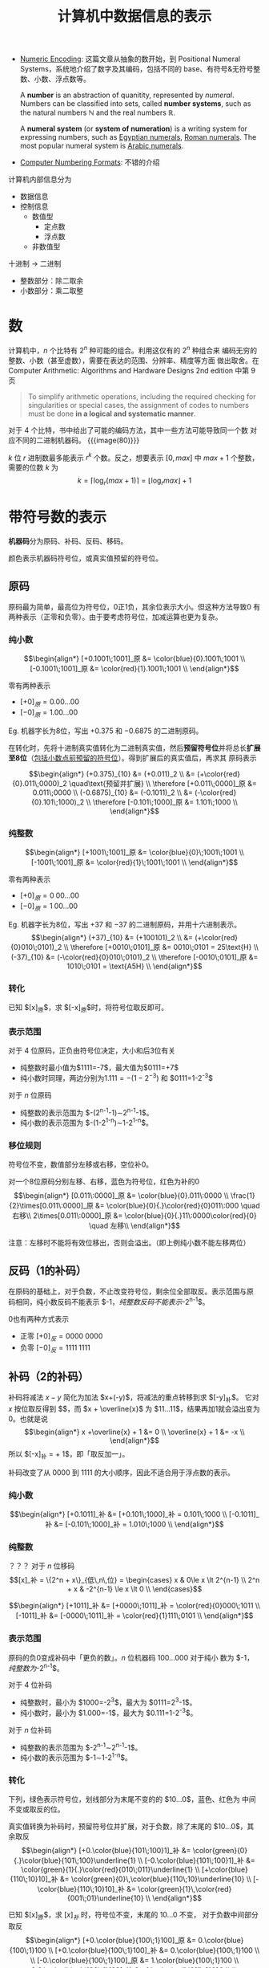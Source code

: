 #+title: 计算机中数据信息的表示

- [[https://cs.lmu.edu/~ray/notes/numenc/][Numeric Encoding]]: 这篇文章从抽象的数开始，到 Positional Numeral
  Systems，系统地介绍了数字及其编码，包括不同的 base、有符号&无符号整
  数、小数、浮点数等。
  #+begin_details number & numeral system
  A *number* is an abstraction of quanitity, represented by /numeral/.
  Numbers can be classified into sets, called *number systems*, such
  as the natural numbers $\mathbb{N}$ and the real numbers
  $\mathbb{R}$.

  A *numeral system* (or *system of numeration*) is a writing system
  for expressing numbers, such as [[https://en.wikipedia.org/wiki/Egyptian_numerals][Egyptian numerals]], [[https://en.wikipedia.org/wiki/Roman_numerals][Roman numerals]].
  The most popular numeral system is [[https://en.wikipedia.org/wiki/Arabic_numerals][Arabic numerals]].
  #+end_details
- [[http://vc.airvectors.net/tsfloat.html][Computer Numbering Formats]]: 不错的介绍

计算机内部信息分为
- 数据信息
- 控制信息
  - 数值型
    - 定点数
    - 浮点数
  - 非数值型

十进制 \to 二进制
- 整数部分：除二取余
- 小数部分：乘二取整

* 数

计算机中，​$n$ 个比特有 $2^n$ 种可能的组合。利用这仅有的 $2^n$ 种组合来
编码无穷的整数、小数（甚至虚数），需要在表达的范围、分辨率、精度等方面
做出取舍。在 Computer Arithmetic: Algorithms and Hardware Designs 2nd
edition 中第 9 页
#+begin_quote
To simplify arithmetic operations, including the required checking for
singularities or special cases, the assignment of codes to numbers
must be done *in a logical and systematic manner*.
#+end_quote
对于 4 个比特，书中给出了可能的编码方法，其中一些方法可能导致同一个数
对应不同的二进制机器码。
{{{image(80)}}}
[[./ch2-representation/4-bit-mapping.png]]

$k$ 位 $r$ 进制数最多能表示 $r^k$ 个数。反之，想要表示 $[0, max]$ 中
$max + 1$ 个整数，需要的位数 $k$ 为
\[ k = \lceil\log_r (max+1)\rceil = \lfloor\log_r max\rfloor + 1 \]

* 带符号数的表示

*机器码*​分为原码、补码、反码、移码。

颜色表示机器码符号位，或真实值预留的符号位。

** 原码

原码最为简单，最高位为符号位，0正1负，其余位表示大小。但这种方法导致0
有两种表示（正零和负零）。由于要考虑符号位，加减运算也更为复杂。

*** 纯小数

\[\begin{align*}
  [+0.1001\;1001]_原 &= \color{blue}{0}.1001\;1001 \\
  [-0.1001\;1001]_原 &= \color{red}{1}.1001\;1001 \\
\end{align*}\]

零有两种表示
- $[+0]_原 = 0.00\ldots00$
- $[-0]_原 = 1.00\ldots00$

Eg. 机器字长为8位，写出 $+0.375$ 和 $-0.6875$ 的二进制原码。

在转化时，先将十进制真实值转化为二进制真实值，然后​*预留符号位*​并将总长
​*扩展至8位*​（[[color:red][包括小数点前预留的符号位]]）。得到扩展后的真实值后，再求其
原码表示

\[\begin{align*}
  (+0.375)_{10} &= (+0.011)_2 \\
                &= (+\color{red}{0}.011\;0000)_2 \quad\text{预留并扩展} \\
 \therefore
 [+0.011\;0000]_原 &= 0.011\;0000 \\
 (-0.6875)_{10} &= (-0.1011)_2 \\
                &= (-\color{red}{0}.101\;1000)_2 \\
 \therefore
 [-0.101\;1000]_原 &= 1.101\;1000 \\
\end{align*}\]

*** 纯整数

\[\begin{align*}
  [+1001\;1001]_原 &= \color{blue}{0}\;1001\;1001 \\
  [-1001\;1001]_原 &= \color{red}{1}\;1001\;1001 \\
\end{align*}\]

零有两种表示
- $[+0]_原 = 0\;00\ldots00$
- $[-0]_原 = 1\;00\ldots00$

Eg. 机器字长为8位，写出 $+37$ 和 $-37$ 的二进制原码，并用十六进制表示。
\[\begin{align*}
  (+37)_{10} &= (+100101)_2 \\
             &= (+\color{red}{0}010\;0101)_2 \\
  \therefore
  [+0010\;0101]_原 &= 0010\;0101 = 25\text{H} \\
  (-37)_{10} &= (-\color{red}{0}010\;0101)_2 \\
  \therefore
  [-0010\;0101]_原 &= 1010\;0101 = \text{A5H} \\
\end{align*}\]

*** 转化

已知 $[x]_原$​，求 $[-x]_原$​时，将符号位取反即可。

*** 表示范围

对于 4 位原码，正负由符号位决定，大小和后3位有关
- 纯整数时最小值为​$1111=-7$​，最大值为​$0111=+7$​
- 纯小数时同理，两边分别为​$1.111=-(1-2^{-3})$ 和 $0111=1-2^{-3}$​


对于 $n$ 位原码
- 纯整数的表示范围为 $-(2^{n-1}-1)\sim2^{n-1}-1$​。
- 纯小数的表示范围为 $-(1-2^{1-n})\sim1-2^{1-n}$​。

*** 移位规则

符号位不变，数值部分左移或右移，空位补0。

对一个8位原码分别左移、右移，蓝色为符号位，红色为补的0
$$\begin{align*}
  [0.011\:0000]_原 &= \color{blue}{0}.011\:0000 \\
  \frac{1}{2}\times[0.011\:0000]_原 &= \color{blue}{0}{.}\color{red}{0}011\:000 \quad 右移\\
  2\times[0.011\:0000]_原 &= \color{blue}{0}{.}11\:0000\color{red}{0} \quad 左移\\
\end{align*}$$

注意：左移时不能将有效位移出，否则会溢出。（即上例纯小数不能左移两位）

** 反码（1的补码）

在原码的基础上，对于负数，不止改变符号位，剩余位全部取反。表示范围与原
码相同，纯小数反码不能表示 $-1$​，纯整数反码不能表示$-2^{n-1}$​。

0也有两种方式表示
- 正零 $[+0]_反 = 0000\;0000$
- 负零 $[-0]_反 = 1111\;1111$

** 补码（2的补码）

补码将减法 $x-y$ 简化为加法 $x+(-y)$​，将减法的重点转移到求 $[-y]_补$​。
它对 $x$ 按位取反得到 $\overline{x}$​，而 $x + \overline{x}$ 为
$11\ldots11$​，结果再加1就会溢出变为0。也就是说
\[\begin{align*}
  x +\overline{x} + 1 &= 0 \\
  \overline{x} + 1 &= -x \\
\end{align*}\]
所以 $[-x]_补 = \overline{[x]_补} + 1$​，即「取反加一」。

补码改变了从 $0000$ 到 $1111$ 的大小顺序，因此不适合用于浮点数的表示。

*** 纯小数
\[\begin{align*}
  [+0.1011]_补 &= [+0.101\;1000]_补 = 0.101\;1000 \\
  [-0.1011]_补 &= [-0.101\;1000]_补 = 1.010\;1000 \\
\end{align*}\]

*** 纯整数

？？？
对于 $n$ 位移码
\[[x]_补 = \{2^n + x\}_{低\,n\,位} =
\begin{cases}
x       & 0\le x \lt 2^{n-1} \\
2^n + x & -2^{n-1} \le x \lt 0 \\
\end{cases}\]

\[\begin{align*}
  [+1011]_补 &= [+0000\;1011]_补 = \color{red}{0}000\;1011 \\
  [-1011]_补 &= [-0000\;1011]_补 = \color{red}{1}111\;0101 \\
\end{align*}\]

*** 表示范围

原码的负0变成补码中「更负的数」。​$n$ 位机器码 $100\ldots000$ 对于纯小
数为 $-1$​，纯整数为$-2^{n-1}$​。

对于 4 位补码
- 纯整数时，最小为 $1000=-2^3$​，最大为 $0111=2^3-1$​。
- 纯小数时，最小为 $1.000=-1$​，最大为 $0.111=1-2^{-3}$​。

对于 $n$ 位补码
- 纯整数的表示范围为 $-2^{n-1}\sim2^{n-1}-1$​。
- 纯小数的表示范围为 $-1\sim1-2^{1-n}$​。

*** 转化
下列，绿色表示符号位，划线部分为末尾不变的的 $10\ldots0$​，蓝色、红色为
中间不变或取反的位。

真实值转换为补码时，预留符号位并扩展，对于负数，除了末尾的
$10\ldots0$​，其余取反
\[\begin{align*}
  [+0.\color{blue}{101\;100}1]_补 &= \color{green}{0}{.}\color{blue}{101\;100}\underline{1} \\
  [-0.\color{blue}{101\;100}1]_补 &= \color{green}{1}{.}\color{red}{010\;011}\underline{1} \\
  [+\color{blue}{110\;10}10]_补 &= \color{green}{0}\,\color{blue}{110\;10}\underline{10} \\
  [-\color{blue}{110\;10}10]_补 &= \color{green}{1}\,\color{red}{001\;01}\underline{10} \\
\end{align*}\]

已知 $[x]_原$​，求 $[x]_补$ 时，符号位不变，末尾的 $10\ldots0$ 不变，
对于负数中间部分取反
\[\begin{align*}
[+0.\color{blue}{100\;1}100]_原 &= 0.\color{blue}{100\;1}100 \\
[+0.\color{blue}{100\;1}100]_补 &= 0.\color{blue}{100\;1}100 \\
\\
[-0.\color{blue}{100\;1}100]_原 &= 1.\color{blue}{100\;1}100 \\
[-0.\color{blue}{100\;1}100]_补 &= 1.\color{red}{011\;0}100 \\
\\
[+\color{blue}{100\;1}100]_原 &= 0\color{blue}{100\;1}100 \\
[+\color{blue}{100\;1}100]_补 &= 0\color{blue}{100\;1}100 \\
\\
[-\color{blue}{1001}100]_原 &= 1\color{blue}{100\;1}100 \\
[-\color{blue}{1001}100]_补 &= 1\color{red}{011\;0}100 \\
\end{align*}\]

已知 $[x]_补$​，求 $[-x]_补$ 时，各位取反加1（或除最后的 $10\ldots0$ 都
取反）
\[\begin{align*}
 [x]_补 &= \color{blue}{1.001\;10}10 \\
[-x]_补 &= \color{red}{0.110\;01}10 \\
\\
 [x]_补 &= \color{blue}{1011\;00}10 \\
[-x]_补 &= \color{red}{0100\;11}10 \\
\end{align*}\]

*** 移位规则

右移补符号位，左移补0。
不能移出有效位（若符号位左移后不一致，则说明有效位被移出）

*** 运算

将4位原码 $1110$ 变成8位补码，可以现将其扩展成8位原码，再转化成8位补码
\[ 1110_原 = 1000\;0110_原 = 1111\;1010_补 \]
也可将其先转化成4位补码，再扩展成8位补码
\[ 1110_原 = 1010_补 = 1111\;1010_补 \]


补码总是针对确定的模而言（即特定的字长）。不同位数的码相加时，一定要扩
展成相同位数。
\[ 2100\text{H} + 83\text{H} \ne 2183\text{H} \]
\[ 2100\text{H} + 83\text{H} = 2100\text{H} + \text{FF}83\text{H} = 2083\text{H} \]

** 移码

移码主要用于表示浮点数的阶码，即 $1.01001101 \times 2^x$ 中的 $x$​。最
高位为符号位，[[color:red][*0负1正*​]]。

*** 纯整数

对于 $n$ 位移码
\[ [x]_移 = 2^{n-1} + x, \quad -2^{n-1} \le x \lt 2^{n-1} \]

Eg. 机器字长为8位，则 $[x]_移 = 2^7 + x$
\[\begin{align*}
  [+110\;0101]_移 &= 2^7 + 110\;0101 = 1000\;0000 + 110\;0101 \\
                  &= 1110\;0101 \\
  [-110\;0101]_移 &= 2^7 - 110\;0101 = 1000\;0000 - 110\;0101 \\
                  &= 1 + 111\;1111 - 110\;0101 \\
                  &= 0001\;1011 \\
\end{align*}\]

| 移码 | 真实值 |
|------+--------|
| <c>  |  <c>   |
| 000  |  $-4$  |
| 001  |  $-3$  |
| 010  |  $-2$  |
| 011  |  $-1$  |
| 100  |   0    |
| 101  |   1    |
| 110  |   2    |
| 111  |   3    |

*** 转换

移码和补码相互转换时，将符号位取反即可
\[\begin{align*}
  [x]_补 &= 2^n + x \\
  [x]_移 &= 2^{n-1} + x \\
  \therefore
  [x]_补 &= [x]_移 + 2^{n-1}
\end{align*}\]

#+caption: 字长4位的补码、移码
| 真实值 | 补码 | 移码 |
|  <c>   | <c>  | <c>  |
|  $-4$  | 1100 | 0100 |
|  $-3$  | 1101 | 0101 |
|  $-2$  | 1110 | 0110 |
|  $-1$  | 1111 | 0111 |
|   0    | 0000 | 1000 |
|   1    | 0001 | 1001 |
|   2    | 0010 | 1010 |
|   3    | 0011 | 1011 |
|   4    | 0100 | 1100 |

*** 表示范围

$n$ 位移码的表示范围为 $-2^{n-1}\sim2^{n-1}-1$ 与补码相同。最小值
$00\ldots0 = -2^{n-1}$​，最大值 $11\ldots1 = 2^{n-1}-1$​。

与补码不同的是，移码实质上将这 $2^n$ 个数在数轴上平移，使得 $[0]_移 =
100\ldots00$​。也正因此，​*比较移码大小时可以将其当作无符号数处理*​。

** 简单总结

{{{image(100)}}}
#+caption: 不同码制间的相互转换
[[./ch2-representation/conversion.png]]

* 数的定点与浮点表示

一个 R 进制数 N 可表示为
\[ \text{N}_\text{R} = \pm \text{S} \times \text{R}^{\pm \text{E}} \]
其中
- R (radix, base): 数的基数，即进制
- S (significant digit, mantissa, also a sequence of digits 😉): *尾数*
- E (exponent, power): *阶码*​，控制小数点位置

不同的数字有不同的表示；同一个数字，小数点位置不同，也有不同的表示
\[\begin{alignat}{2}
  123.45 &= 0.12345  &&\times\color{red}{10^3}  \nonumber\\
   0.678 &= 0.678    &&\times\color{blue}{10^0} \nonumber\\
         &= 0.000678 &&\times\color{red}{10^3}  \nonumber\\
\end{alignat}\]

** 定点表示

定点数小数点位置固定（即阶码固定），纯整数的小数点在有效位末尾，纯小数
的小数点在符号位之后。

** 浮点表示

小数点位置可变，同时存储尾数与阶码，其中
- *阶码为纯整数*
- *尾数为纯小数*

{{{image(60)}}}
[[./ch2-representation/float-point.png]]

*** 规格化

由于小数点位置可变，一个数对应多种表示，因此需要将​*尾数（纯小数）*​规格
化，让数与机器码一一对应。规格化原则：[[color:red][在不破坏符号位的前提下，将有效位
​*尽量左移*​]]。

原码的规格化：符号位不变，其余部分尽量左移，1不移出
\[\begin{align*}
  0.000\color{red}{101} &\to 0.\color{red}{101}000 \\
  1.000\color{red}{101} &\to 1.\color{red}{101}000 \\
\end{align*}\]

补码的规格化：整体左移，保持符号位不变（其实就是符号位和最高有效位不同）
- 正数符号位为0，1不移出
- 负数符号位为1，0
\[\begin{align*}
  0.000\color{red}{101} &\to 0.\color{red}{101}000 \\
  1.111\color{red}{010} &\to 1.\color{red}{010}000 \\
\end{align*}\]
在此前提下
\[\begin{align*}
  [-1.0]_补 &= 1.00\ldots0 \quad 是规格化数 \\
  [-0.5]_补 &= 1.10\ldots0 \quad 非规格化数 \\
\end{align*}\]

*** 表示范围

{{{image(80)}}}
[[./ch2-representation/float-point-range.png]]

六个范围
\[ N_\min \lt N_\max \lt N_\max' \lt P_\min' \lt P_\min \lt P_\max \]
其中 $N_\max'$ 表示非规格化最大负数，​$P_\min'$ 表示非规格化最小正数。

设阶码除符号位有 m 位，尾数除符号位有 n 位。

**** 阶码和尾数均用原码

尾数
\[\begin{align*}
  P_\max^S  &= 0.11\ldots11 = 1 - 2^{-n}      \\
  P_\min^S  &= 0.10\ldots00 = 2^{-1} = 0.5    \\
  P_\min'^S &= 0.00\ldots01 = 2^{-n}          \\
  N_\max'^S &= 1.00\ldots01 = -2^{-n}         \\
  N_\max^S  &= 1.10\ldots00 = -2^{-1} = -0.5  \\
  N_\min^S  &= 1.11\ldots11 = -(1 - 2^{-n})   \\
\end{align*}\]

阶码
\[\begin{align*}
  P_\max^E &= 0\;11\ldots11 = 2^m - 1 \to 2^{2^m - 1} \\
  P_\min^E &= 1\;11\ldots11 = -(2^m - 1) \to 2^{-(2^m - 1)} \\
\end{align*}\]

浮点数
\[\begin{alignat}{3}
  P_\max  &= P_\max^S  \times P_\max^E &&= (1-2^{-n}) &&\times 2^{2^m-1}   \nonumber\\
  P_\min  &= P_\min^S  \times P_\min^E &&= 2^{-1}     &&\times 2^{-(2^m-1)}\nonumber\\
  P_\min' &= P_\min'^S \times P_\min^E &&= 2^{-n}     &&\times 2^{-(2^m-1)}\nonumber\\
  N_\max' &= N_\max'^S \times P_\min^E &&= -2^{-n}    &&\times 2^{-(2^m-1)}\nonumber\\
  N_\max  &= N_\max^S  \times P_\min^E &&= -2^{-1}    &&\times 2^{-(2^m-1)}\nonumber\\
  N_\min  &= N_\min^S  \times P_\max^E &&= -(1-2^{-n})&&\times 2^{2^m-1}   \nonumber\\
\end{alignat}\]

**** 阶码和尾数均用补码

尾数
\[\begin{align*}
  P_\max^S  &= 0.11\ldots11 = 1 - 2^{-n}      \\
  P_\min^S  &= 0.10\ldots00 = 2^{-1}          \\
  P_\min'^S &= 0.00\ldots01 = 2^{-n}          \\
  N_\max'^S &= 1.11\ldots11 = -2^{-n}         \\
  N_\max^S  &= \color{red}{1.01\ldots11} = -(2^{-1}+2^{-n})\\
  N_\min^S  &= 1.00\ldots00 = -1              \\
\end{align*}\]

阶码
\[\begin{align*}
  P_\max^E &= 0\;11\ldots11 = 2^m - 1 \to 2^{2^m - 1} \\
  P_\min^E &= 1\;00\ldots00 = -2^m    \to 2^{-2^m}    \\
\end{align*}\]

浮点数
\[\begin{alignat}{3}
  P_\max  &= P_\max^S  \times P_\max^E &&= (1-2^{-n}) &&\times 2^{2^m-1}   \nonumber\\
  P_\min  &= P_\min^S  \times P_\min^E &&= 2^{-1}     &&\times 2^{-2^m}    \nonumber\\
  P_\min' &= P_\min'^S \times P_\min^E &&= 2^{-n}     &&\times 2^{-2^m}    \nonumber\\
  N_\max' &= N_\max'^S \times P_\min^E &&= -2^{-n}    &&\times 2^{-2^m}    \nonumber\\
  N_\max  &= N_\max^S  \times P_\min^E &&= -(2^{-1}+2^{-n}) &&\times 2^{-2^m}\nonumber\\
  N_\min  &= N_\min^S  \times P_\max^E &&= -1         &&\times 2^{2^m-1}   \nonumber\\
\end{alignat}\]

**** 阶码使用移码、尾数使用补码

除了阶码的机器码改变，其余不变（阶码范围也不变）
\[\begin{align*}
  P_\max^E &= 1\;11\ldots11 = 2^m - 1 \to 2^{2^m - 1} \\
  P_\min^E &= 0\;00\ldots00 = -2^m    \to 2^{-2^m}    \\
\end{align*}\]

*** IEEE 754 浮点数

- [[https://babbage.cs.qc.cuny.edu/IEEE-754.old/References.xhtml][IEEE-754 Reference Material]]: 包含了各种文档和链接，棒棒
- [[https://people.eecs.berkeley.edu/~wkahan/ieee754status/754story.html][An Interview with the Old Man of Floating-Point]]: 讲述了 IEEE 754 初
  期的建立过程，包括 subnormal number 和它带来的 gradual underflow。
  #+begin_quote
  I could describe the precisions, exponent ranges, special values
  (Not-a-Number and Infinities), and storage formats (which differed
  from the VAX's).  I could also disclose some of the reasoning behind
  our decisions: WHY but not HOW.
  #+end_quote
- [[http://www.physics.utah.edu/~detar/phys6720/handouts/IEEE.txt][IEEE Numeric Format]]: 从整数到小数的简短介绍
  #+begin_details 关于规范化
  #+begin_src text
    Next we look at binary scientific notation.  Here we want to represent
    the number in the form A * 2^N (2 raised to the power N), where A and
    N are both binary numbers.  Here are some examples:

         Decimal      Binary                                 F      N
            1           1.000 * 2^(00)                      000     00
            4         100.000 * 2^(00) = 1.000 * 2^(10)     000     10
            5         101.000 * 2^(00) = 1.010 * 2^(10)     010     10
           1/2          0.100 * 2^(00) = 1.000 * 2^(-01)    000    -01
           3/4          0.110 * 2^(00) = 1.100 * 2^(-01)    100    -01

    Consider that by shifting the decimal point in A and adjusting N,
    every number can be written in the form

              1.F * 2^N,

    as we have done. The result is given in the last three columns.  A
    clever feature of IEEE format is that the leading digit is always "1"
    so after shifting the decimal point to the standard place, the leading
    1 can be dropped without loss of information in favor of keeping only
    the fraction F, thus increasing the ultimate precision by a factor of 2.
  #+end_src
  #+end_details
- [[http://steve.hollasch.net/cgindex/coding/ieeefloat.html][IEEE Standard 754 Floating Point Numbers]]: 挺完整挺不错的介绍
- [[https://web.archive.org/web/20171230124220/http://grouper.ieee.org/groups/754/reading.html][Supplemental Readings for IEEE 754 / 854]]
- [[https://standards.ieee.org/standard/754-1985.html][IEEE 754-1985]]: 最初的标准，只包括了二进制浮点数 (binary floating-point)
- [[https://standards.ieee.org/standard/754-2008.html][IEEE 754-2008]]: 主要增加了十进制浮点数
- [[https://standards.ieee.org/standard/754-2019.html][IEEE 754-2019]]: emm……反正是现行版本

The [[https://en.wikipedia.org/wiki/IEEE_754][*IEEE Standard for Floating-Point Arithmetic (IEEE 754)*]] defines:
- *arithmetic formats*: sets of _*binary and decimal* floating-point
  data_, which consist of finite numbers (including signed zeros and
  subnormal numbers), infinities, and special "not a number" values
  (NaNs)
- *interchange formats*: encodings (bit strings) that may be used to
  exchange floating-point data in an efficient and compact form
- *rounding rules*: properties to be satisfied when rounding numbers
  during arithmetic and conversions
- *operations*: arithmetic and other operations (such as trigonometric
  functions) on arithmetic formats
- *exception handling*: indications of exceptional conditions (such as
  division by zero, overflow, etc.)

A floating-point /format/ is *specified by*:
- a base (also called radix) $b$, which is either 2 (binary) or 10
  (decimal) in IEEE 754
- a precision $p$
- an exponent range from $emin$ to $emax$, with $emin = 1 - emax$ for
  all IEEE 754 formats.

A /format/ *comprises*:
- *Finite numbers*, which can be described by three integers
  - $s$: a sign (zero or one)
  - $c$: a significand (or coefficient) having no more than $p$ digits
    when written in base $b$ (i.e., an integer in the range through 0
    to $b^p-1$)
  - $q$: an exponent such that $emin \le q + p - 1 \le emax$.  The
    numerical value of such a finite number is $(-1)^s \times c \times
    b^q$.  Moreover, there are two zero values, called *signed zeros*:
    the sign bit specifies whether a zero is $+0$ (positive zero) or
    $-0$ (negative zero).
- Two infinities: $+\infty$ and $-\infty$.
- Two kinds of NaN (not-a-number): a *quiet NaN* (qNaN) and a
  *signaling NaN* (sNaN).


#+caption: 32位单精度浮点数
{{{image(100)}}}
[[./ch2-representation/single-precision.svg]]

- S: 数符，1位
- E: 带阶符的阶码，8位，采用移127码表示
- M: 尾数，23位，但规格化表示后左侧有隐含位1，实际有效值为 1.M


|       E        |   M    |              数               |
|      <c>       |  <c>   |              <c>              |
|       0        |   0    |            $\pm0$             |
|       0        | $\ne0$ | $(-1)^S \text{0.M} \times 2^{-126}$ |
| $1\le E\le254$ |   -    | $(-1)^S \text{1.M} \times 2^{E-127}$ |
|      255       | $\ne0$ |              NaN              |
|      255       |   0    |          $\pm\infty$          |

Eg. 将 $5/32$ 和 $-4120$ 表示为单精度浮点数
\[\begin{align*}
  (5/32)_{10} &= (0.00101)_{10} = 1.01 \times 2^{-3} \\
  S &= 0 \\
  E &= -3 + 127 = 124 = (0111\;1100)_2 \\
  M &= 0100\ldots00 \\
  \therefore
  [5/32]_{单精度} &= 0\;\;0111\;1100\;\;0100\ldots00 \\
  \\
  -4120_{10} &= -1\;0000\;0001\;1000 = -1.0000\;0001\;1 \times 2^{12} \\
  S &= 1 \\
  E &= 127 + 12 = 1000\;1011 \\
  M &= 0000\;0001\;100\ldots00 \\
  \therefore
  [-4120]_{单精度} &= 1\;\;1000\;1011\;\;0000\;0001\;100\ldots00 \\
\end{align*}\]

* 数据校验码

[[https://en.wikipedia.org/wiki/Checksum][Checksum]]:
#+begin_quote
A checksum is a *small-sized block* of data derived from another block
of digital data for the purpose of *detecting* errors that may have
been introduced *during its transmission or storage*.  By themselves,
checksums are often used to verify data *integrity* but are not relied
upon to verify data /authenticity/.
#+end_quote

纠错码 [[https://en.wikipedia.org/wiki/Error_correction_code][Error correction code]]:
#+begin_quote
In computing, telecommunication, information theory, and coding
theory, an error correction code, sometimes error correcting code,
(ECC) is used for controlling errors in data _over unreliable or noisy
communication channels_.  The central idea is the sender encodes the
message with *redundant information* in the form of an ECC.  The
redundancy allows the receiver to *detect* a limited number of errors
that may occur anywhere in the message, and often to _*correct* these
errors without retransmission_.  The American mathematician Richard
Hamming pioneered this field in the 1940s and invented the first
error-correcting code in 1950: the Hamming (7,4) code.
#+end_quote

错误检测与纠正 [[https://en.wikipedia.org/wiki/Error_detection_and_correction][Error detection and correction]]:
#+begin_quote
In information theory and coding theory with applications in computer
science and telecommunication, /error detection and correction/ or
/error control/ are techniques that enable *reliable delivery* of
digital data *over unreliable communication channels*.  Many
communication channels are subject to channel noise, and thus errors
may be introduced during transmission from the source to a receiver.
*Error detection* techniques allow detecting such errors, while *error
correction* enables reconstruction of the original data in many cases.
#+end_quote

mark 一本书：Fundamentals of Error-Correcting Codes

在数据传输中，由于噪声干扰等因素，可能导致传输数据的损坏。纠错码相当于
数据的压缩信息，可以通过纠错码​*发现*​甚至​*恢复*​部分损坏的信息。纠错码主
要包括错误检测与错误纠正两方面。由于不同的传输媒界的特性不同，适用的纠
错码也不同。

- 错误检测方案
  - 奇偶校验码
  - 循环冗余校验码
- 错误纠正方案
  - 自动重传请求
  - 纠错码，包括海明码等
  - 混合方案

*码距*​，亦称汉明距离(Hamming distance)，是两个01串（或字符串）中不同位
的个数，如
\[\begin{align*}
A &= 010\color{red}{1}\;1\color{red}{1}01 \\
B &= 010\color{red}{0}\;1\color{red}{0}01 \\
\end{align*}\]
则 $A$ 和 $B$ 的码距为2。这也是将 $A$ 转化为 $B$ 所需的最小步数。
（一步改变一比特）

对一组编码，​*最小码距*​是任意两个01串码距的最小值，也是噪声将一个有效编
码转化到另一个有效编码所需的最小步数。对编码集合 $S = \{000, 111\}$​，
最小码距 $d=3$​。这表示传输时，若噪声改变 $\lt d$ 个比特，就会被检测出。
但噪声若改变 3 个比特，则 000 变成 111 就不会被检测出。至于纠错，一般
基于最短距离寻找原编码，即如果收到 001，则会当成 000 而非 111。

- $d \ge e+1$ 可检验 $e$ 个错
- $d \ge 2t+1$ 可纠正 $t$ 个错：[[https://www.zhihu.com/question/282718598/answer/427209025][刘梳子的回答]]


** 奇偶校验码

- 奇校验：​*加上*​校验位后为奇数
- 偶校验：​*加上*​校验位后为偶数

只能发现奇数个比特位的错误，无法自动纠错。

** 海明码

本质上是多组奇偶校验

k位校验码共有 2^k 种状态，每一状态表示一种单比特错误（或无错误）
共有 n + k 位，则有 n + k + 1 种状态，即
\[ 2^k \ge n + k + 1 \]

|    n    | k_min |
|   <c>   |  <c>  |
|    1    |   2   |
|  2--4   |   3   |
|  5--11  |   4   |
| 12--26  |   5   |
| 27--57  |   6   |
| 58--120 |   7   |

** 扩展海明码

检2纠1

直接在最左或最右加上奇/偶校验位即可

** 循环冗余校验码

Cyclic Redundancy Check (CRC)

- [[http://ross.net/crc/][The CRC Pitstop]]
- [[http://ross.net/crc/crcpaper.html][A Painless Guide to CRC Error Detection Algorithms]]
  #+begin_quote
  CRC arithmetic is primarily about *XORing particular values at
  various shifting offsets*.
  #+end_quote
- [[https://zlib.net/#:~:text=CRC%20(Cyclic%20Redundancy%20Check)%20Bonus%20Information][CRC (Cyclic Redundancy Check) Bonus Information]]

The width (position of the highest 1 bit) of the poly is very
important as it dominates the whole calculation.  Typically, widths of
16 or 32 are chosen so as to simplify implementation on modern
computers.  The width of a poly is _the actual bit position of the
highest bit_.  For example, the width of 10011 is *4*, not 5.  For the
purposes of example, we will chose a poly of 10011 (of width W of 4).

Having chosen a poly, we can proceed with the calculation. This is
simply a division (in CRC arithmetic) of the message by the poly. The
only trick is that W zero bits are appended to the message before the
CRC is calculated. Thus we have:
#+begin_src text
  Original message                : 1101011011
  Poly                            :      10011
  Message after appending W zeros : 11010110110000
#+end_src

The division yields a quotient, which we throw away, and a remainder,
which is the calculated checksum.  This ends the calculation.

Usually, the checksum is then appended to the message and the result
transmitted.  In this case the transmission would be: 11010110111110.

At the other end, the receiver can do one of two things:
1. Separate the message and checksum.  Calculate the checksum for the
   message (after appending W zeros) and compare the two checksums.
2. Checksum the whole lot (without appending zeros) and see if it
   comes out as zero!


以下是脑瘫作业
#+begin_src text
              1011
       ------------------------
100101 ) 101011001000111100000
         100101  |||| | | || |
         --------|||| | | || |
           111000|||| | | || |
           100101|||| | | || |
           ------|||| | | || |
            111011||| | | || |
            100101||| | | || |
            ------||| | | || |
             111100|| | | || |
             100101|| | | || |
             ------|| | | || |
              110010| | | || |
              100101| | | || |
              ------| | | || |
               101110 | | || |
               100101 | | || |
               ------ | | || |
                 101111 | || |
                 100101 | || |
                 ------ | || |
                   101011 || |
                   100101 || |
                   ------ || |
                     111000| |
                     100101| |
                     ------| |
                      111010 |
                      100101 |
                      ------ |
                       111110|
                       100101|
                       ------|
                        110110
                        100101
                        ------
                         10011
#+end_src
